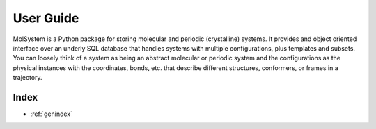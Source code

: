 .. _user-guide:

**********
User Guide
**********
MolSystem is a Python package for storing molecular and periodic (crystalline)
systems. It provides and object oriented interface over an underly SQL database that
handles systems with multiple configurations, plus templates and subsets. You can
loosely think of a system as being an abstract molecular or periodic system and the
configurations as the physical instances with the coordinates, bonds, etc. that describe
different structures, conformers, or frames in a trajectory.

..
   The following sections cover accessing and controlling this functionality.

   .. toctree::
      :maxdepth: 2
      :titlesonly:

Index
=====

* :ref:`genindex`
